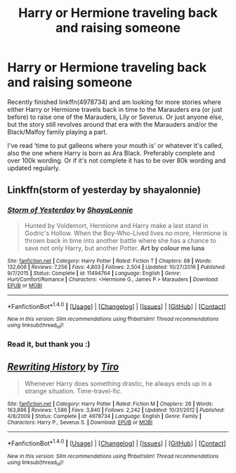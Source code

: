 #+TITLE: Harry or Hermione traveling back and raising someone

* Harry or Hermione traveling back and raising someone
:PROPERTIES:
:Author: bandito91
:Score: 4
:DateUnix: 1511100787.0
:DateShort: 2017-Nov-19
:END:
Recently finished linkffn(4978734) and am looking for more stories where either Harry or Hermione travels back in time to the Marauders era (or just before) to raise one of the Marauders, Lily or Severus. Or just anyone else, but the story still revolves around that era with the Marauders and/or the Black/Malfoy family playing a part.

I've read ‘time to put galleons where your mouth is' or whatever it's called, also the one where Harry is born as Ara Black. Preferably complete and over 100k wording. Or if it's not complete it has to be over 80k wording and updated regularly.


** Linkffn(storm of yesterday by shayalonnie)
:PROPERTIES:
:Author: heavy__rain
:Score: 2
:DateUnix: 1511189104.0
:DateShort: 2017-Nov-20
:END:

*** [[http://www.fanfiction.net/s/11494764/1/][*/Storm of Yesterday/*]] by [[https://www.fanfiction.net/u/5869599/ShayaLonnie][/ShayaLonnie/]]

#+begin_quote
  Hunted by Voldemort, Hermione and Harry make a last stand in Godric's Hollow. When the Boy-Who-Lived lives no more, Hermione is thrown back in time into another battle where she has a chance to save not only Harry, but another Potter. *Art by colour me luna*
#+end_quote

^{/Site/: [[http://www.fanfiction.net/][fanfiction.net]] *|* /Category/: Harry Potter *|* /Rated/: Fiction T *|* /Chapters/: 68 *|* /Words/: 132,606 *|* /Reviews/: 7,256 *|* /Favs/: 4,803 *|* /Follows/: 2,504 *|* /Updated/: 10/27/2016 *|* /Published/: 9/7/2015 *|* /Status/: Complete *|* /id/: 11494764 *|* /Language/: English *|* /Genre/: Hurt/Comfort/Romance *|* /Characters/: <Hermione G., James P.> Marauders *|* /Download/: [[http://www.ff2ebook.com/old/ffn-bot/index.php?id=11494764&source=ff&filetype=epub][EPUB]] or [[http://www.ff2ebook.com/old/ffn-bot/index.php?id=11494764&source=ff&filetype=mobi][MOBI]]}

--------------

*FanfictionBot*^{1.4.0} *|* [[[https://github.com/tusing/reddit-ffn-bot/wiki/Usage][Usage]]] | [[[https://github.com/tusing/reddit-ffn-bot/wiki/Changelog][Changelog]]] | [[[https://github.com/tusing/reddit-ffn-bot/issues/][Issues]]] | [[[https://github.com/tusing/reddit-ffn-bot/][GitHub]]] | [[[https://www.reddit.com/message/compose?to=tusing][Contact]]]

^{/New in this version: Slim recommendations using/ ffnbot!slim! /Thread recommendations using/ linksub(thread_id)!}
:PROPERTIES:
:Author: FanfictionBot
:Score: 2
:DateUnix: 1511189119.0
:DateShort: 2017-Nov-20
:END:


*** Read it, but thank you :)
:PROPERTIES:
:Author: bandito91
:Score: 1
:DateUnix: 1511219386.0
:DateShort: 2017-Nov-21
:END:


** [[http://www.fanfiction.net/s/4978734/1/][*/Rewriting History/*]] by [[https://www.fanfiction.net/u/1274947/Tiro][/Tiro/]]

#+begin_quote
  Whenever Harry does something drastic, he always ends up in a strange situation. Time-travel-fic.
#+end_quote

^{/Site/: [[http://www.fanfiction.net/][fanfiction.net]] *|* /Category/: Harry Potter *|* /Rated/: Fiction M *|* /Chapters/: 26 *|* /Words/: 163,886 *|* /Reviews/: 1,586 *|* /Favs/: 3,840 *|* /Follows/: 2,242 *|* /Updated/: 10/31/2012 *|* /Published/: 4/8/2009 *|* /Status/: Complete *|* /id/: 4978734 *|* /Language/: English *|* /Genre/: Family *|* /Characters/: Harry P., Severus S. *|* /Download/: [[http://www.ff2ebook.com/old/ffn-bot/index.php?id=4978734&source=ff&filetype=epub][EPUB]] or [[http://www.ff2ebook.com/old/ffn-bot/index.php?id=4978734&source=ff&filetype=mobi][MOBI]]}

--------------

*FanfictionBot*^{1.4.0} *|* [[[https://github.com/tusing/reddit-ffn-bot/wiki/Usage][Usage]]] | [[[https://github.com/tusing/reddit-ffn-bot/wiki/Changelog][Changelog]]] | [[[https://github.com/tusing/reddit-ffn-bot/issues/][Issues]]] | [[[https://github.com/tusing/reddit-ffn-bot/][GitHub]]] | [[[https://www.reddit.com/message/compose?to=tusing][Contact]]]

^{/New in this version: Slim recommendations using/ ffnbot!slim! /Thread recommendations using/ linksub(thread_id)!}
:PROPERTIES:
:Author: FanfictionBot
:Score: 1
:DateUnix: 1511100795.0
:DateShort: 2017-Nov-19
:END:

